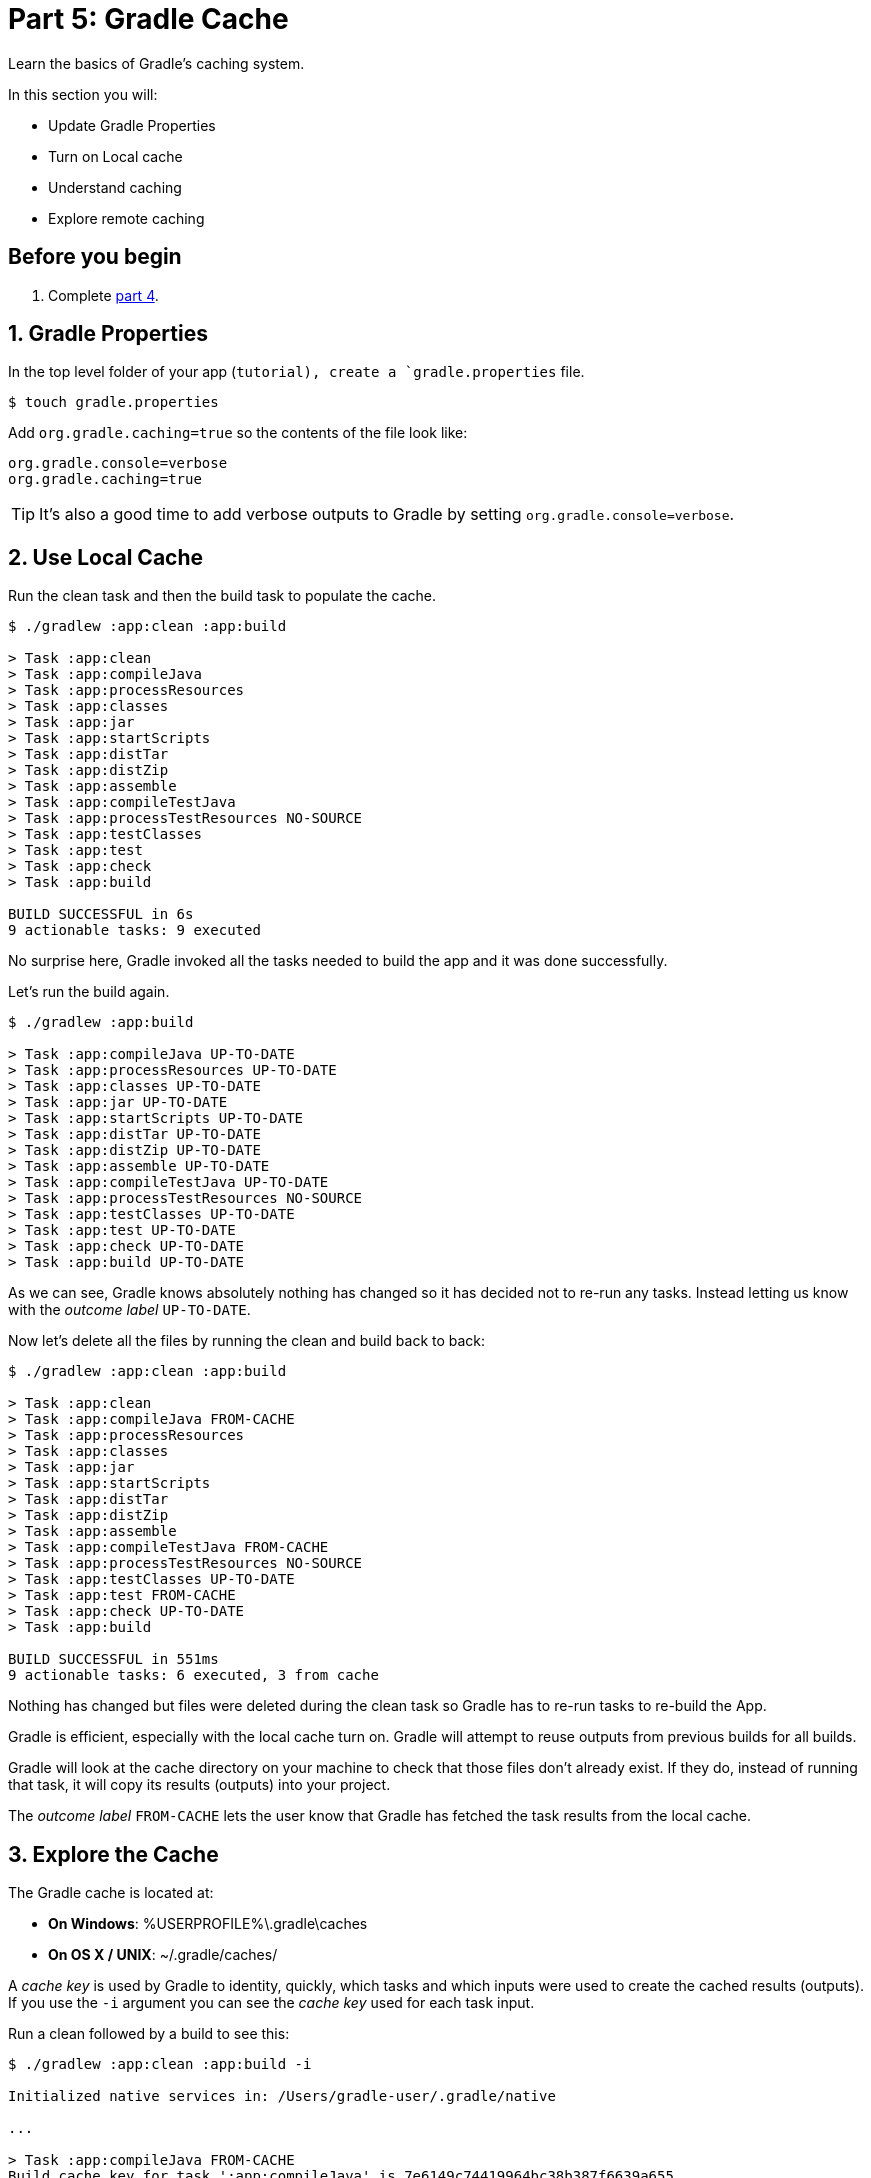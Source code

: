 // Copyright 2017 the original author or authors.
//
// Licensed under the Apache License, Version 2.0 (the "License");
// you may not use this file except in compliance with the License.
// You may obtain a copy of the License at
//
//      http://www.apache.org/licenses/LICENSE-2.0
//
// Unless required by applicable law or agreed to in writing, software
// distributed under the License is distributed on an "AS IS" BASIS,
// WITHOUT WARRANTIES OR CONDITIONS OF ANY KIND, either express or implied.
// See the License for the specific language governing permissions and
// limitations under the License.

[[part5_gradle_caching]]
= Part 5: Gradle Cache

Learn the basics of Gradle's caching system.

In this section you will:

- Update Gradle Properties
- Turn on Local cache
- Understand caching
- Explore remote caching

[[part5_begin]]
== Before you begin

1. Complete <<part4_gradle_plugins#part4_begin,part 4>>.

== 1. Gradle Properties
In the top level folder of your app (`tutorial), create a `gradle.properties` file.

[source]
----
$ touch gradle.properties
----

Add `org.gradle.caching=true` so the contents of the file look like:
[source]
----
org.gradle.console=verbose
org.gradle.caching=true
----

TIP: It's also a good time to add verbose outputs to Gradle by setting `org.gradle.console=verbose`.

== 2. Use Local Cache
Run the clean task and then the build task to populate the cache.
[source]
----
$ ./gradlew :app:clean :app:build

> Task :app:clean
> Task :app:compileJava
> Task :app:processResources
> Task :app:classes
> Task :app:jar
> Task :app:startScripts
> Task :app:distTar
> Task :app:distZip
> Task :app:assemble
> Task :app:compileTestJava
> Task :app:processTestResources NO-SOURCE
> Task :app:testClasses
> Task :app:test
> Task :app:check
> Task :app:build

BUILD SUCCESSFUL in 6s
9 actionable tasks: 9 executed
----

No surprise here, Gradle invoked all the tasks needed to build the app and it was done successfully.

Let's run the build again.
[source]
----
$ ./gradlew :app:build

> Task :app:compileJava UP-TO-DATE
> Task :app:processResources UP-TO-DATE
> Task :app:classes UP-TO-DATE
> Task :app:jar UP-TO-DATE
> Task :app:startScripts UP-TO-DATE
> Task :app:distTar UP-TO-DATE
> Task :app:distZip UP-TO-DATE
> Task :app:assemble UP-TO-DATE
> Task :app:compileTestJava UP-TO-DATE
> Task :app:processTestResources NO-SOURCE
> Task :app:testClasses UP-TO-DATE
> Task :app:test UP-TO-DATE
> Task :app:check UP-TO-DATE
> Task :app:build UP-TO-DATE
----

As we can see, Gradle knows absolutely nothing has changed so it has decided not to re-run any tasks. Instead letting us know with the _outcome label_ `UP-TO-DATE`.

Now let's delete all the files by running the clean and build back to back:
[source]
----
$ ./gradlew :app:clean :app:build

> Task :app:clean
> Task :app:compileJava FROM-CACHE
> Task :app:processResources
> Task :app:classes
> Task :app:jar
> Task :app:startScripts
> Task :app:distTar
> Task :app:distZip
> Task :app:assemble
> Task :app:compileTestJava FROM-CACHE
> Task :app:processTestResources NO-SOURCE
> Task :app:testClasses UP-TO-DATE
> Task :app:test FROM-CACHE
> Task :app:check UP-TO-DATE
> Task :app:build

BUILD SUCCESSFUL in 551ms
9 actionable tasks: 6 executed, 3 from cache
----

Nothing has changed but files were deleted during the clean task so Gradle has to re-run tasks to re-build the App.

Gradle is efficient, especially with the local cache turn on. Gradle will attempt to reuse outputs from previous builds for all builds.

Gradle will look at the cache directory on your machine to check that those files don't already exist. If they do, instead of running that task, it will copy its results (outputs) into your project.

The _outcome label_ `FROM-CACHE` lets the user know that Gradle has fetched the task results from the local cache.

== 3. Explore the Cache
The Gradle cache is located at:

- **On Windows**: %USERPROFILE%\.gradle\caches
- **On OS X / UNIX**: ~/.gradle/caches/

A _cache key_ is used by Gradle to identity, quickly, which tasks and which inputs were used to create the cached results (outputs).
If you use the `-i` argument you can see the _cache key_ used for each task input.

Run a clean followed by a build to see this:
[source]
----
$ ./gradlew :app:clean :app:build -i

Initialized native services in: /Users/gradle-user/.gradle/native

...

> Task :app:compileJava FROM-CACHE
Build cache key for task ':app:compileJava' is 7e6149c74419964bc38b387f6639a655
Task ':app:compileJava' is not up-to-date because:
  Output property 'destinationDirectory' file /Users/lkassovic/Documents/tutorial/app/build/classes/java/main has been removed.
  Output property 'destinationDirectory' file /Users/lkassovic/Documents/tutorial/app/build/classes/java/main/com has been removed.
  Output property 'destinationDirectory' file /Users/lkassovic/Documents/tutorial/app/build/classes/java/main/com/gradle has been removed.
  Output property 'options.generatedSourceOutputDirectory' file /Users/lkassovic/Documents/tutorial/app/build/generated/sources/annotationProcessor/java/main has been removed.
Loaded cache entry for task ':app:compileJava' with cache key 7e6149c74419964bc38b387f6639a655
Resolve mutations for :app:processResources (Thread[Execution worker,5,main]) started.
:app:processResources (Thread[Execution worker,5,main]) started.

...
----

You can see the cache entries by looking in the cache directory:
[source]
----
$ ls -ltr ~/.gradle/caches/build-cache-1/

total 40
-rw-r--r--  1 lkassovic  staff  3822 May 25 18:48 7e6149c74419964bc38b387f6639a655
-rw-r--r--  1 lkassovic  staff  3373 May 25 18:48 5d1e0e63f2ba1b5e6797d4bf186d8fa6
-rw-r--r--  1 lkassovic  staff  4217 May 25 18:48 e0ea15b80c7f67fdcd8b2902d1802da6
-rw-r--r--  1 lkassovic  staff     0 May 25 18:48 gc.properties
-rw-r--r--  1 lkassovic  staff    17 May 25 18:55 build-cache-1.lock
----

Here we see the cache key `7e6149c74419964bc38b387f6639a655`.
[source]
----
$ ls -ltr ~/.gradle/caches/build-cache-1/7e6149c74419964bc38b387f6639a655

total 40
-rw-r--r--  1 lkassovic  staff  3822 May 25 18:48 7e6149c74419964bc38b387f6639a655
-rw-r--r--  1 lkassovic  staff  3373 May 25 18:48 5d1e0e63f2ba1b5e6797d4bf186d8fa6
-rw-r--r--  1 lkassovic  staff  4217 May 25 18:48 e0ea15b80c7f67fdcd8b2902d1802da6
-rw-r--r--  1 lkassovic  staff     0 May 25 18:48 gc.properties
-rw-r--r--  1 lkassovic  staff    17 May 25 18:55 build-cache-1.lock
----
`7e6149c74419964bc38b387f6639a655` is a TAR file.

When the file is decompressed, we can see it contains our App class:

image::tutorial/mac-tar-cache-exp.png[]

Gradle will periodically clean-up the local cache directory by removing entries that have not been used recently to conserve disk space.

== 4. Remote Caching
The remote cache (called a Build Cache Node) is a shared build cache available via HTTP.

The idea of a remote cache is to share commonly built task outputs across remote builds to improve build times.

When both remote and local caches are enabled, then the build output is first checked in the local cache.
If the output isn't present in the local cache, it'll be downloaded from the remote cache and also stored in the local cache.

A remote build cache is available for free from Gradle. Individuals and organizations can also deploy their own cache node which is distributed as a Docker image and a executable JAR.

